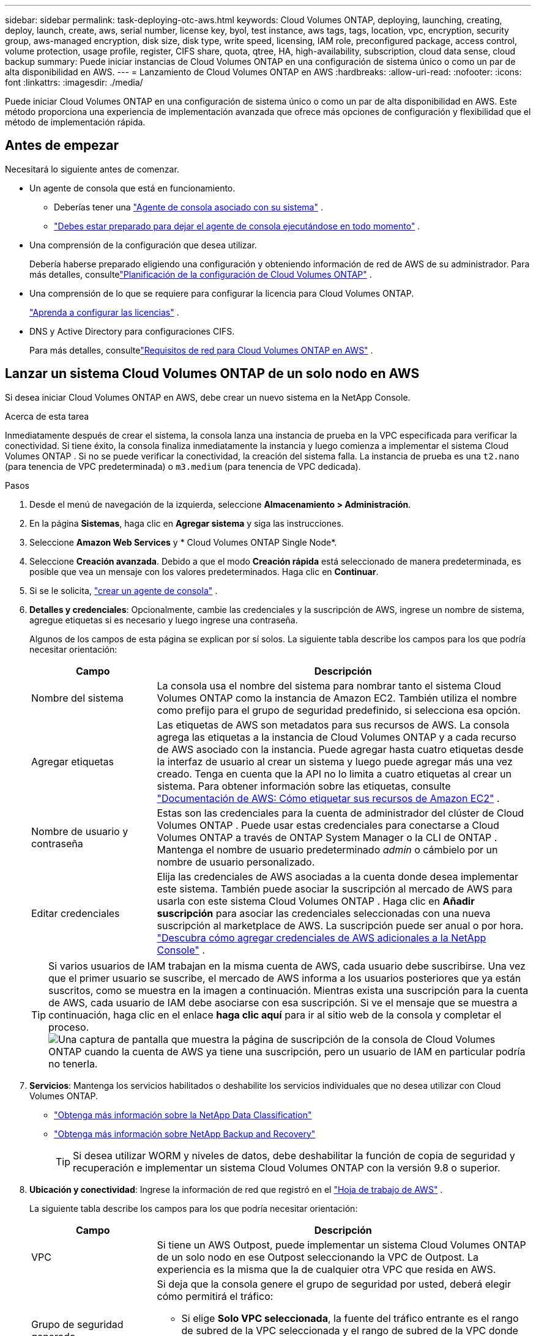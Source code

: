 ---
sidebar: sidebar 
permalink: task-deploying-otc-aws.html 
keywords: Cloud Volumes ONTAP, deploying, launching, creating, deploy, launch, create, aws, serial number, license key, byol, test instance, aws tags, tags, location, vpc, encryption, security group, aws-managed encryption, disk size, disk type, write speed, licensing, IAM role, preconfigured package, access control, volume protection, usage profile, register, CIFS share, quota, qtree, HA, high-availability, subscription, cloud data sense, cloud backup 
summary: Puede iniciar instancias de Cloud Volumes ONTAP en una configuración de sistema único o como un par de alta disponibilidad en AWS. 
---
= Lanzamiento de Cloud Volumes ONTAP en AWS
:hardbreaks:
:allow-uri-read: 
:nofooter: 
:icons: font
:linkattrs: 
:imagesdir: ./media/


[role="lead"]
Puede iniciar Cloud Volumes ONTAP en una configuración de sistema único o como un par de alta disponibilidad en AWS.  Este método proporciona una experiencia de implementación avanzada que ofrece más opciones de configuración y flexibilidad que el método de implementación rápida.



== Antes de empezar

Necesitará lo siguiente antes de comenzar.

[[licensing]]
* Un agente de consola que está en funcionamiento.
+
** Deberías tener una https://docs.netapp.com/us-en/bluexp-setup-admin/task-quick-start-connector-aws.html["Agente de consola asociado con su sistema"^] .
** https://docs.netapp.com/us-en/bluexp-setup-admin/concept-connectors.html["Debes estar preparado para dejar el agente de consola ejecutándose en todo momento"^] .


* Una comprensión de la configuración que desea utilizar.
+
Debería haberse preparado eligiendo una configuración y obteniendo información de red de AWS de su administrador. Para más detalles, consultelink:task-planning-your-config.html["Planificación de la configuración de Cloud Volumes ONTAP"^] .

* Una comprensión de lo que se requiere para configurar la licencia para Cloud Volumes ONTAP.
+
link:task-set-up-licensing-aws.html["Aprenda a configurar las licencias"^] .

* DNS y Active Directory para configuraciones CIFS.
+
Para más detalles, consultelink:reference-networking-aws.html["Requisitos de red para Cloud Volumes ONTAP en AWS"^] .





== Lanzar un sistema Cloud Volumes ONTAP de un solo nodo en AWS

Si desea iniciar Cloud Volumes ONTAP en AWS, debe crear un nuevo sistema en la NetApp Console.

.Acerca de esta tarea
Inmediatamente después de crear el sistema, la consola lanza una instancia de prueba en la VPC especificada para verificar la conectividad.  Si tiene éxito, la consola finaliza inmediatamente la instancia y luego comienza a implementar el sistema Cloud Volumes ONTAP .  Si no se puede verificar la conectividad, la creación del sistema falla.  La instancia de prueba es una `t2.nano` (para tenencia de VPC predeterminada) o `m3.medium` (para tenencia de VPC dedicada).

.Pasos
. Desde el menú de navegación de la izquierda, seleccione *Almacenamiento > Administración*.
. [[suscribirse]]En la página *Sistemas*, haga clic en *Agregar sistema* y siga las instrucciones.
. Seleccione *Amazon Web Services* y * Cloud Volumes ONTAP Single Node*.
. Seleccione *Creación avanzada*.  Debido a que el modo *Creación rápida* está seleccionado de manera predeterminada, es posible que vea un mensaje con los valores predeterminados. Haga clic en *Continuar*.
. Si se le solicita, https://docs.netapp.com/us-en/bluexp-setup-admin/task-quick-start-connector-aws.html["crear un agente de consola"^] .
. *Detalles y credenciales*: Opcionalmente, cambie las credenciales y la suscripción de AWS, ingrese un nombre de sistema, agregue etiquetas si es necesario y luego ingrese una contraseña.
+
Algunos de los campos de esta página se explican por sí solos.  La siguiente tabla describe los campos para los que podría necesitar orientación:

+
[cols="25,75"]
|===
| Campo | Descripción 


| Nombre del sistema | La consola usa el nombre del sistema para nombrar tanto el sistema Cloud Volumes ONTAP como la instancia de Amazon EC2.  También utiliza el nombre como prefijo para el grupo de seguridad predefinido, si selecciona esa opción. 


| Agregar etiquetas | Las etiquetas de AWS son metadatos para sus recursos de AWS.  La consola agrega las etiquetas a la instancia de Cloud Volumes ONTAP y a cada recurso de AWS asociado con la instancia.  Puede agregar hasta cuatro etiquetas desde la interfaz de usuario al crear un sistema y luego puede agregar más una vez creado.  Tenga en cuenta que la API no lo limita a cuatro etiquetas al crear un sistema.  Para obtener información sobre las etiquetas, consulte https://docs.aws.amazon.com/AWSEC2/latest/UserGuide/Using_Tags.html["Documentación de AWS: Cómo etiquetar sus recursos de Amazon EC2"^] . 


| Nombre de usuario y contraseña | Estas son las credenciales para la cuenta de administrador del clúster de Cloud Volumes ONTAP .  Puede usar estas credenciales para conectarse a Cloud Volumes ONTAP a través de ONTAP System Manager o la CLI de ONTAP .  Mantenga el nombre de usuario predeterminado _admin_ o cámbielo por un nombre de usuario personalizado. 


| Editar credenciales | Elija las credenciales de AWS asociadas a la cuenta donde desea implementar este sistema.  También puede asociar la suscripción al mercado de AWS para usarla con este sistema Cloud Volumes ONTAP . Haga clic en *Añadir suscripción* para asociar las credenciales seleccionadas con una nueva suscripción al marketplace de AWS. La suscripción puede ser anual o por hora. https://docs.netapp.com/us-en/bluexp-setup-admin/task-adding-aws-accounts.html["Descubra cómo agregar credenciales de AWS adicionales a la NetApp Console"^] . 
|===
+

TIP: Si varios usuarios de IAM trabajan en la misma cuenta de AWS, cada usuario debe suscribirse.  Una vez que el primer usuario se suscribe, el mercado de AWS informa a los usuarios posteriores que ya están suscritos, como se muestra en la imagen a continuación.  Mientras exista una suscripción para la cuenta de AWS, cada usuario de IAM debe asociarse con esa suscripción.  Si ve el mensaje que se muestra a continuación, haga clic en el enlace *haga clic aquí* para ir al sitio web de la consola y completar el proceso.image:screenshot_aws_marketplace.gif["Una captura de pantalla que muestra la página de suscripción de la consola de Cloud Volumes ONTAP cuando la cuenta de AWS ya tiene una suscripción, pero un usuario de IAM en particular podría no tenerla."]

. *Servicios*: Mantenga los servicios habilitados o deshabilite los servicios individuales que no desea utilizar con Cloud Volumes ONTAP.
+
** https://docs.netapp.com/us-en/bluexp-classification/concept-cloud-compliance.html["Obtenga más información sobre la NetApp Data Classification"^]
** https://docs.netapp.com/us-en/bluexp-backup-recovery/concept-backup-to-cloud.html["Obtenga más información sobre NetApp Backup and Recovery"^]
+

TIP: Si desea utilizar WORM y niveles de datos, debe deshabilitar la función de copia de seguridad y recuperación e implementar un sistema Cloud Volumes ONTAP con la versión 9.8 o superior.



. *Ubicación y conectividad*: Ingrese la información de red que registró en el https://docs.netapp.com/us-en/bluexp-cloud-volumes-ontap/task-planning-your-config.html#collect-networking-information["Hoja de trabajo de AWS"^] .
+
La siguiente tabla describe los campos para los que podría necesitar orientación:

+
[cols="25,75"]
|===
| Campo | Descripción 


| VPC | Si tiene un AWS Outpost, puede implementar un sistema Cloud Volumes ONTAP de un solo nodo en ese Outpost seleccionando la VPC de Outpost. La experiencia es la misma que la de cualquier otra VPC que resida en AWS. 


| Grupo de seguridad generado  a| 
Si deja que la consola genere el grupo de seguridad por usted, deberá elegir cómo permitirá el tráfico:

** Si elige *Solo VPC seleccionada*, la fuente del tráfico entrante es el rango de subred de la VPC seleccionada y el rango de subred de la VPC donde reside el agente de la consola.  Esta es la opción recomendada.
** Si elige *Todas las VPC*, la fuente del tráfico entrante es el rango de IP 0.0.0.0/0.




| Utilizar el grupo de seguridad existente | Si utiliza una política de firewall existente, asegúrese de que incluya las reglas necesarias. link:reference-security-groups.html["Obtenga información sobre las reglas de firewall para Cloud Volumes ONTAP"^] . 
|===
. *Cifrado de datos*: elija sin cifrado de datos o cifrado administrado por AWS.
+
Para el cifrado administrado por AWS, puede elegir una clave maestra de cliente (CMK) diferente de su cuenta o de otra cuenta de AWS.

+

TIP: No puede cambiar el método de cifrado de datos de AWS después de crear un sistema Cloud Volumes ONTAP .

+
link:task-setting-up-kms.html["Aprenda a configurar AWS KMS para Cloud Volumes ONTAP"^] .

+
link:concept-security.html#encryption-of-data-at-rest["Obtenga más información sobre las tecnologías de cifrado compatibles"^] .

. *Métodos de carga y cuenta NSS*: especifique qué opción de carga desea utilizar con este sistema y luego especifique una cuenta del sitio de soporte de NetApp .
+
** link:concept-licensing.html["Obtenga más información sobre las opciones de licencia para Cloud Volumes ONTAP"^] .
** link:task-set-up-licensing-aws.html["Aprenda a configurar las licencias"^] .


. *Configuración de Cloud Volumes ONTAP * (solo contrato anual del mercado de AWS): revise la configuración predeterminada y haga clic en *Continuar* o haga clic en *Cambiar configuración* para seleccionar su propia configuración.
+
Si mantiene la configuración predeterminada, solo necesitará especificar un volumen y luego revisar y aprobar la configuración.

. *Paquetes preconfigurados*: seleccione uno de los paquetes para iniciar rápidamente Cloud Volumes ONTAP o haga clic en *Cambiar configuración* para seleccionar su propia configuración.
+
Si elige uno de los paquetes, solo necesita especificar un volumen y luego revisar y aprobar la configuración.

. *Rol de IAM*: es mejor mantener la opción predeterminada para permitir que la consola cree el rol por usted.
+
Si prefiere utilizar su propia póliza, debe cumplirlink:task-set-up-iam-roles.html["Requisitos de política para los nodos de Cloud Volumes ONTAP"^] .

. *Licencia*: cambie la versión de Cloud Volumes ONTAP según sea necesario y seleccione un tipo de instancia y la tenencia de la instancia.
+

NOTE: Si hay disponible una versión candidata a lanzamiento, una versión de disponibilidad general o una versión de parche más reciente para la versión seleccionada, la consola actualiza el sistema a esa versión al crear el sistema.  Por ejemplo, la actualización se produce si selecciona Cloud Volumes ONTAP 9.13.1 y 9.13.1 P4 está disponible.  La actualización no se produce de una versión a otra, por ejemplo, de 9.13 a 9.14.

. *Recursos de almacenamiento subyacentes*: elija un tipo de disco, configure el almacenamiento subyacente y elija si desea mantener habilitada la clasificación de datos.
+
Tenga en cuenta lo siguiente:

+
** El tipo de disco es para el volumen inicial (y agregado).  Puede elegir un tipo de disco diferente para volúmenes (y agregados) posteriores.
** Si elige un disco gp3 o io1, la consola utiliza la función Elastic Volumes en AWS para aumentar automáticamente la capacidad del disco de almacenamiento subyacente según sea necesario.  Puede elegir la capacidad inicial según sus necesidades de almacenamiento y revisarla después de implementar Cloud Volumes ONTAP . link:concept-aws-elastic-volumes.html["Obtenga más información sobre la compatibilidad con Elastic Volumes en AWS"^] .
** Si elige un disco gp2 o st1, puede seleccionar un tamaño de disco para todos los discos en el agregado inicial y para cualquier agregado adicional que la Consola cree cuando use la opción de aprovisionamiento simple.  Puede crear agregados que utilicen un tamaño de disco diferente mediante la opción de asignación avanzada.
** Puede elegir una política de niveles de volumen específica al crear o editar un volumen.
** Si deshabilita la clasificación de datos, puede habilitarla en agregados posteriores.
+
link:concept-data-tiering.html["Descubra cómo funciona la clasificación de datos"^] .



. *Velocidad de escritura y GUSANO*:
+
.. Elija velocidad de escritura *Normal* o *Alta*, si lo desea.
+
link:concept-write-speed.html["Obtenga más información sobre la velocidad de escritura"^] .

.. Active el almacenamiento de escritura única y lectura múltiple (WORM), si lo desea.
+
No se puede habilitar WORM si la clasificación de datos se habilitó para las versiones 9.7 y anteriores de Cloud Volumes ONTAP .  La reversión o degradación a Cloud Volumes ONTAP 9.8 está bloqueada después de habilitar WORM y la clasificación en niveles.

+
link:concept-worm.html["Obtenga más información sobre el almacenamiento WORM"^] .

.. Si activa el almacenamiento WORM, seleccione el período de retención.


. *Crear volumen*: Ingrese detalles para el nuevo volumen o haga clic en *Omitir*.
+
link:concept-client-protocols.html["Obtenga información sobre los protocolos y versiones de cliente compatibles"^] .

+
Algunos de los campos de esta página se explican por sí solos.  La siguiente tabla describe los campos para los que podría necesitar orientación:

+
[cols="25,75"]
|===
| Campo | Descripción 


| Size | El tamaño máximo que puede ingresar depende en gran medida de si habilita el aprovisionamiento fino, que le permite crear un volumen que sea más grande que el almacenamiento físico actualmente disponible para él. 


| Control de acceso (solo para NFS) | Una política de exportación define los clientes de la subred que pueden acceder al volumen. De forma predeterminada, la consola ingresa un valor que proporciona acceso a todas las instancias de la subred. 


| Permisos y usuarios/grupos (solo para CIFS) | Estos campos le permiten controlar el nivel de acceso a un recurso compartido para usuarios y grupos (también llamados listas de control de acceso o ACL). Puede especificar usuarios o grupos de Windows locales o de dominio, o usuarios o grupos de UNIX. Si especifica un nombre de usuario de dominio de Windows, debe incluir el dominio del usuario utilizando el formato dominio\nombre de usuario. 


| Política de instantáneas | Una política de copia de instantáneas especifica la frecuencia y la cantidad de copias de instantáneas de NetApp creadas automáticamente. Una copia Snapshot de NetApp es una imagen del sistema de archivos en un momento determinado que no tiene impacto en el rendimiento y requiere un almacenamiento mínimo. Puede elegir la política predeterminada o ninguna.  Puede elegir ninguno para datos transitorios: por ejemplo, tempdb para Microsoft SQL Server. 


| Opciones avanzadas (solo para NFS) | Seleccione una versión de NFS para el volumen: NFSv3 o NFSv4. 


| Grupo iniciador e IQN (solo para iSCSI) | Los objetivos de almacenamiento iSCSI se denominan LUN (unidades lógicas) y se presentan a los hosts como dispositivos de bloque estándar.  Los grupos de iniciadores son tablas de nombres de nodos de host iSCSI y controlan qué iniciadores tienen acceso a qué LUN. Los objetivos iSCSI se conectan a la red a través de adaptadores de red Ethernet estándar (NIC), tarjetas de motor de descarga TCP (TOE) con iniciadores de software, adaptadores de red convergente (CNA) o adaptadores de bus de host dedicados (HBA) y se identifican mediante nombres calificados iSCSI (IQN).  Cuando crea un volumen iSCSI, la consola crea automáticamente un LUN para usted.  Lo hemos simplificado creando solo un LUN por volumen, por lo que no es necesario realizar ninguna gestión.  Después de crear el volumen,link:task-connect-lun.html["Utilice el IQN para conectarse al LUN desde sus hosts"] . 
|===
+
La siguiente imagen muestra la primera página del asistente de creación de volumen:

+
image:screenshot_cot_vol.gif["Captura de pantalla: muestra la página de Volumen completa para una instancia de Cloud Volumes ONTAP ."]

. *Configuración CIFS*: si eligió el protocolo CIFS, configure un servidor CIFS.
+
[cols="25,75"]
|===
| Campo | Descripción 


| Dirección IP primaria y secundaria de DNS | Las direcciones IP de los servidores DNS que proporcionan resolución de nombres para el servidor CIFS.  Los servidores DNS enumerados deben contener los registros de ubicación de servicio (SRV) necesarios para ubicar los servidores LDAP de Active Directory y los controladores de dominio para el dominio al que se unirá el servidor CIFS. 


| Dominio de Active Directory al que unirse | El FQDN del dominio de Active Directory (AD) al que desea que se una el servidor CIFS. 


| Credenciales autorizadas para unirse al dominio | El nombre y la contraseña de una cuenta de Windows con privilegios suficientes para agregar computadoras a la unidad organizativa (OU) especificada dentro del dominio de AD. 


| Nombre NetBIOS del servidor CIFS | Un nombre de servidor CIFS que es único en el dominio AD. 


| Unidad organizativa | La unidad organizativa dentro del dominio AD para asociarse con el servidor CIFS.  El valor predeterminado es CN=Computers.  Si configura AWS Managed Microsoft AD como servidor AD para Cloud Volumes ONTAP, debe ingresar *OU=Computers,OU=corp* en este campo. 


| Dominio DNS | El dominio DNS para la máquina virtual de almacenamiento (SVM) de Cloud Volumes ONTAP .  En la mayoría de los casos, el dominio es el mismo que el dominio de AD. 


| Servidor NTP | Seleccione *Usar dominio de Active Directory* para configurar un servidor NTP utilizando el DNS de Active Directory.  Si necesita configurar un servidor NTP utilizando una dirección diferente, debe utilizar la API. Consulte la https://docs.netapp.com/us-en/bluexp-automation/index.html["Documentación de automatización de la NetApp Console"^] Para más detalles.  Tenga en cuenta que solo puede configurar un servidor NTP al crear un servidor CIFS.  No es configurable después de crear el servidor CIFS. 
|===
. *Perfil de uso, tipo de disco y política de niveles*: elija si desea habilitar las funciones de eficiencia de almacenamiento y editar la política de niveles de volumen, si es necesario.
+
Para obtener más información, consultelink:https://docs.netapp.com/us-en/bluexp-cloud-volumes-ontap/task-planning-your-config.html#choose-a-volume-usage-profile["Comprensión de los perfiles de uso del volumen"^] ,link:concept-data-tiering.html["Descripción general de la clasificación de datos"^] , y https://kb.netapp.com/Cloud/Cloud_Volumes_ONTAP/What_Inline_Storage_Efficiency_features_are_supported_with_CVO#["KB: ¿Qué funciones de eficiencia de almacenamiento en línea son compatibles con CVO?"^]

. *Revisar y aprobar*: revise y confirme sus selecciones.
+
.. Revise los detalles sobre la configuración.
.. Haga clic en *Más información* para revisar los detalles sobre el soporte y los recursos de AWS que comprará la consola.
.. Seleccione la casilla de verificación *Entiendo...*.
.. Haga clic en *Ir*.




.Resultado
La consola inicia la instancia de Cloud Volumes ONTAP .  Puede seguir el progreso en la página *Auditoría*.

Si tiene algún problema al iniciar la instancia de Cloud Volumes ONTAP , revise el mensaje de error.  También puede seleccionar el sistema y hacer clic en *Recrear entorno*.

Para obtener ayuda adicional, visite https://mysupport.netapp.com/site/products/all/details/cloud-volumes-ontap/guideme-tab["Compatibilidad con NetApp Cloud Volumes ONTAP"^] .

.Después de terminar
* Si aprovisionó un recurso compartido CIFS, otorgue a los usuarios o grupos permisos para los archivos y carpetas y verifique que esos usuarios puedan acceder al recurso compartido y crear un archivo.
* Si desea aplicar cuotas a los volúmenes, utilice el Administrador del sistema ONTAP o la CLI de ONTAP .
+
Las cuotas le permiten restringir o rastrear el espacio en disco y la cantidad de archivos utilizados por un usuario, grupo o qtree.





== Lanzar un par de Cloud Volumes ONTAP HA en AWS

Si desea iniciar un par de HA de Cloud Volumes ONTAP en AWS, debe crear un sistema de HA en la consola.

.Limitación
En este momento, los pares HA no son compatibles con AWS Outposts.

.Acerca de esta tarea
Inmediatamente después de crear el sistema Cloud Volumes ONTAP , la consola inicia una instancia de prueba en la VPC especificada para verificar la conectividad.  Si tiene éxito, la consola finaliza inmediatamente la instancia y luego comienza a implementar el sistema Cloud Volumes ONTAP .  Si no se puede verificar la conectividad, la creación del sistema falla.  La instancia de prueba es una `t2.nano` (para tenencia de VPC predeterminada) o `m3.medium` (para tenencia de VPC dedicada).

.Pasos
. Desde el menú de navegación de la izquierda, seleccione *Almacenamiento > Administración*.
. En la página *Sistemas*, haga clic en *Agregar sistema* y siga las instrucciones.
. Seleccione *Amazon Web Services* y * Cloud Volumes ONTAP HA*.
+
Algunas zonas locales de AWS están disponibles.

+
Antes de poder utilizar las Zonas locales de AWS, debe habilitarlas y crear una subred en la Zona local en su cuenta de AWS.  Siga los pasos *Inscribirse en una zona local de AWS* y *Ampliar su VPC de Amazon a la zona local* en ellink:https://aws.amazon.com/tutorials/deploying-low-latency-applications-with-aws-local-zones/["Tutorial de AWS "Comience a implementar aplicaciones de baja latencia con AWS Local Zones""^] .

+
Si está ejecutando el agente de consola 3.9.36 o anterior, debe agregar el `DescribeAvailabilityZones` permiso para el rol de AWS en la consola de AWS EC2.

. *Detalles y credenciales*: Opcionalmente, cambie las credenciales y la suscripción de AWS, ingrese un nombre de sistema, agregue etiquetas si es necesario y luego ingrese una contraseña.
+
Algunos de los campos de esta página se explican por sí solos.  La siguiente tabla describe los campos para los que podría necesitar orientación:

+
[cols="25,75"]
|===
| Campo | Descripción 


| Nombre del sistema | La consola usa el nombre del sistema para nombrar tanto el sistema Cloud Volumes ONTAP como la instancia de Amazon EC2.  También utiliza el nombre como prefijo para el grupo de seguridad predefinido, si selecciona esa opción. 


| Agregar etiquetas | Las etiquetas de AWS son metadatos para sus recursos de AWS.  La consola agrega las etiquetas a la instancia de Cloud Volumes ONTAP y a cada recurso de AWS asociado con la instancia.  Puede agregar hasta cuatro etiquetas desde la interfaz de usuario al crear un sistema y luego puede agregar más una vez creado.  Tenga en cuenta que la API no lo limita a cuatro etiquetas al crear un sistema.  Para obtener información sobre las etiquetas, consulte https://docs.aws.amazon.com/AWSEC2/latest/UserGuide/Using_Tags.html["Documentación de AWS: Cómo etiquetar sus recursos de Amazon EC2"^] . 


| Nombre de usuario y contraseña | Estas son las credenciales para la cuenta de administrador del clúster de Cloud Volumes ONTAP .  Puede usar estas credenciales para conectarse a Cloud Volumes ONTAP a través de ONTAP System Manager o la CLI de ONTAP .  Mantenga el nombre de usuario predeterminado _admin_ o cámbielo por un nombre de usuario personalizado. 


| Editar credenciales | Seleccione las credenciales de AWS y la suscripción al marketplace para usar con este sistema Cloud Volumes ONTAP . Haga clic en *Añadir suscripción* para asociar las credenciales seleccionadas con una nueva suscripción al marketplace de AWS. La suscripción puede ser anual o por hora. Si adquirió una licencia directamente de NetApp (traiga su propia licencia [BYOL]), no necesita una suscripción a AWS. NetApp ha restringido la compra, extensión y renovación de licencias BYOL. Para más información, consulte  https://docs.netapp.com/us-en/bluexp-cloud-volumes-ontap/whats-new.html#restricted-availability-of-byol-licensing-for-cloud-volumes-ontap["Disponibilidad restringida de licencias BYOL para Cloud Volumes ONTAP"^] . https://docs.netapp.com/us-en/bluexp-setup-admin/task-adding-aws-accounts.html["Aprenda a agregar credenciales de AWS adicionales a la consola"^] . 
|===
+

TIP: Si varios usuarios de IAM trabajan en la misma cuenta de AWS, cada usuario debe suscribirse.  Una vez que el primer usuario se suscribe, el mercado de AWS informa a los usuarios posteriores que ya están suscritos, como se muestra en la imagen a continuación.  Mientras exista una suscripción para la cuenta de AWS, cada usuario de IAM debe asociarse con esa suscripción.  Si ve el mensaje que se muestra a continuación, haga clic en el enlace *haga clic aquí* para ir al sitio web de la consola y completar el proceso.image:screenshot_aws_marketplace.gif["Una captura de pantalla que muestra la página de suscripción de la consola de Cloud Volumes ONTAP cuando la cuenta de AWS ya tiene una suscripción, pero un usuario de IAM en particular podría no tenerla."]

. *Servicios*: Mantenga los servicios habilitados o deshabilite los servicios individuales que no desea utilizar con este sistema Cloud Volumes ONTAP .
+
** https://docs.netapp.com/us-en/bluexp-classification/concept-cloud-compliance.html["Obtenga más información sobre la NetApp Data Classification"^]
** https://docs.netapp.com/us-en/bluexp-backup-recovery/task-backup-to-s3.html["Obtenga más información sobre copias de seguridad y recuperación"^]
+

TIP: Si desea utilizar WORM y niveles de datos, debe deshabilitar la función de copia de seguridad y recuperación e implementar un sistema Cloud Volumes ONTAP con la versión 9.8 o superior.



. *Modelos de implementación de HA*: elija una configuración de HA.
+
Para obtener una descripción general de los modelos de implementación, consultelink:concept-ha.html["Cloud Volumes ONTAP HA para AWS"^] .

. *Ubicación y conectividad* (zona de disponibilidad única (AZ)) o *Región y VPC* (múltiples AZ): ingrese la información de red que registró en la hoja de cálculo de AWS.
+
La siguiente tabla describe los campos para los que podría necesitar orientación:

+
[cols="25,75"]
|===
| Campo | Descripción 


| Grupo de seguridad generado  a| 
Si deja que la consola genere el grupo de seguridad por usted, deberá elegir cómo permitirá el tráfico:

** Si elige *Solo VPC seleccionada*, la fuente del tráfico entrante es el rango de subred de la VPC seleccionada y el rango de subred de la VPC donde reside el agente de la consola.  Esta es la opción recomendada.
** Si elige *Todas las VPC*, la fuente del tráfico entrante es el rango de IP 0.0.0.0/0.




| Utilizar el grupo de seguridad existente | Si utiliza una política de firewall existente, asegúrese de que incluya las reglas necesarias. link:reference-security-groups.html["Obtenga información sobre las reglas de firewall para Cloud Volumes ONTAP"^] . 
|===
. *Conectividad y autenticación SSH*: elija los métodos de conexión para el par HA y el mediador.
. *IP flotantes*: si eligió varias AZ, especifique las direcciones IP flotantes.
+
Las direcciones IP deben estar fuera del bloque CIDR para todas las VPC de la región.  Para obtener más detalles, consultelink:https://docs.netapp.com/us-en/bluexp-cloud-volumes-ontap/reference-networking-aws.html#requirements-for-ha-pairs-in-multiple-azs["Requisitos de red de AWS para Cloud Volumes ONTAP HA en varias zonas de disponibilidad"^] .

. *Tablas de rutas*: si eligió varias AZ, seleccione las tablas de rutas que deben incluir rutas a las direcciones IP flotantes.
+
Si tiene más de una tabla de rutas, es muy importante seleccionar las tablas de rutas correctas.  De lo contrario, es posible que algunos clientes no tengan acceso al par Cloud Volumes ONTAP HA.  Para obtener más información sobre las tablas de rutas, consulte la http://docs.aws.amazon.com/AmazonVPC/latest/UserGuide/VPC_Route_Tables.html["Documentación de AWS: Tablas de rutas"^] .

. *Cifrado de datos*: elija sin cifrado de datos o cifrado administrado por AWS.
+
Para el cifrado administrado por AWS, puede elegir una clave maestra de cliente (CMK) diferente de su cuenta o de otra cuenta de AWS.

+

TIP: No puede cambiar el método de cifrado de datos de AWS después de crear un sistema Cloud Volumes ONTAP .

+
link:task-setting-up-kms.html["Aprenda a configurar AWS KMS para Cloud Volumes ONTAP"^] .

+
link:concept-security.html#encryption-of-data-at-rest["Obtenga más información sobre las tecnologías de cifrado compatibles"^] .

. *Métodos de carga y cuenta NSS*: especifique qué opción de carga desea utilizar con este sistema y luego especifique una cuenta del sitio de soporte de NetApp .
+
** link:concept-licensing.html["Obtenga más información sobre las opciones de licencia para Cloud Volumes ONTAP"^] .
** link:task-set-up-licensing-aws.html["Aprenda a configurar las licencias"^] .


. *Configuración de Cloud Volumes ONTAP * (solo contrato anual de AWS Marketplace): revise la configuración predeterminada y haga clic en *Continuar* o haga clic en *Cambiar configuración* para seleccionar su propia configuración.
+
Si mantiene la configuración predeterminada, solo necesitará especificar un volumen y luego revisar y aprobar la configuración.

. *Paquetes preconfigurados* (solo por hora o BYOL): seleccione uno de los paquetes para iniciar rápidamente Cloud Volumes ONTAP o haga clic en *Cambiar configuración* para seleccionar su propia configuración.
+
Si elige uno de los paquetes, solo necesita especificar un volumen y luego revisar y aprobar la configuración.

. *Rol de IAM*: es mejor mantener la opción predeterminada para permitir que la consola cree el rol por usted.
+
Si prefiere utilizar su propia póliza, debe cumplirlink:task-set-up-iam-roles.html["Requisitos de política para los nodos de Cloud Volumes ONTAP y el mediador de alta disponibilidad"^] .

. *Licencia*: cambie la versión de Cloud Volumes ONTAP según sea necesario y seleccione un tipo de instancia y la tenencia de la instancia.
+

NOTE: Si hay disponible una versión candidata a lanzamiento, una versión de disponibilidad general o una versión de parche más reciente para la versión seleccionada, la consola actualiza el sistema a esa versión al crear el sistema.  Por ejemplo, la actualización se produce si selecciona Cloud Volumes ONTAP 9.13.1 y 9.13.1 P4 está disponible.  La actualización no se produce de una versión a otra, por ejemplo, de 9.13 a 9.14.

. *Recursos de almacenamiento subyacentes*: elija un tipo de disco, configure el almacenamiento subyacente y elija si desea mantener habilitada la clasificación de datos.
+
Tenga en cuenta lo siguiente:

+
** El tipo de disco es para el volumen inicial (y agregado).  Puede elegir un tipo de disco diferente para volúmenes (y agregados) posteriores.
** Si elige un disco gp3 o io1, la consola utiliza la función Elastic Volumes en AWS para aumentar automáticamente la capacidad del disco de almacenamiento subyacente según sea necesario.  Puede elegir la capacidad inicial según sus necesidades de almacenamiento y revisarla después de implementar Cloud Volumes ONTAP . link:concept-aws-elastic-volumes.html["Obtenga más información sobre la compatibilidad con Elastic Volumes en AWS"^] .
** Si elige un disco gp2 o st1, puede seleccionar un tamaño de disco para todos los discos en el agregado inicial y para cualquier agregado adicional que la Consola cree cuando use la opción de aprovisionamiento simple.  Puede crear agregados que utilicen un tamaño de disco diferente mediante la opción de asignación avanzada.
** Puede elegir una política de niveles de volumen específica al crear o editar un volumen.
** Si deshabilita la clasificación de datos, puede habilitarla en agregados posteriores.
+
link:concept-data-tiering.html["Descubra cómo funciona la clasificación de datos"^] .



. *Velocidad de escritura y GUSANO*:
+
.. Elija velocidad de escritura *Normal* o *Alta*, si lo desea.
+
link:concept-write-speed.html["Obtenga más información sobre la velocidad de escritura"^] .

.. Active el almacenamiento de escritura única y lectura múltiple (WORM), si lo desea.
+
No se puede habilitar WORM si la clasificación de datos se habilitó para las versiones 9.7 y anteriores de Cloud Volumes ONTAP .  La reversión o degradación a Cloud Volumes ONTAP 9.8 está bloqueada después de habilitar WORM y la clasificación en niveles.

+
link:concept-worm.html["Obtenga más información sobre el almacenamiento WORM"^] .

.. Si activa el almacenamiento WORM, seleccione el período de retención.


. *Crear volumen*: Ingrese detalles para el nuevo volumen o haga clic en *Omitir*.
+
link:concept-client-protocols.html["Obtenga información sobre los protocolos y versiones de cliente compatibles"^] .

+
Algunos de los campos de esta página se explican por sí solos.  La siguiente tabla describe los campos para los que podría necesitar orientación:

+
[cols="25,75"]
|===
| Campo | Descripción 


| Size | El tamaño máximo que puede ingresar depende en gran medida de si habilita el aprovisionamiento fino, que le permite crear un volumen que sea más grande que el almacenamiento físico actualmente disponible para él. 


| Control de acceso (solo para NFS) | Una política de exportación define los clientes de la subred que pueden acceder al volumen. De forma predeterminada, la consola ingresa un valor que proporciona acceso a todas las instancias de la subred. 


| Permisos y usuarios/grupos (solo para CIFS) | Estos campos le permiten controlar el nivel de acceso a un recurso compartido para usuarios y grupos (también llamados listas de control de acceso o ACL). Puede especificar usuarios o grupos de Windows locales o de dominio, o usuarios o grupos de UNIX. Si especifica un nombre de usuario de dominio de Windows, debe incluir el dominio del usuario utilizando el formato dominio\nombre de usuario. 


| Política de instantáneas | Una política de copia de instantáneas especifica la frecuencia y la cantidad de copias de instantáneas de NetApp creadas automáticamente. Una copia Snapshot de NetApp es una imagen del sistema de archivos en un momento determinado que no tiene impacto en el rendimiento y requiere un almacenamiento mínimo. Puede elegir la política predeterminada o ninguna.  Puede elegir ninguno para datos transitorios: por ejemplo, tempdb para Microsoft SQL Server. 


| Opciones avanzadas (solo para NFS) | Seleccione una versión de NFS para el volumen: NFSv3 o NFSv4. 


| Grupo iniciador e IQN (solo para iSCSI) | Los objetivos de almacenamiento iSCSI se denominan LUN (unidades lógicas) y se presentan a los hosts como dispositivos de bloque estándar.  Los grupos de iniciadores son tablas de nombres de nodos de host iSCSI y controlan qué iniciadores tienen acceso a qué LUN. Los objetivos iSCSI se conectan a la red a través de adaptadores de red Ethernet estándar (NIC), tarjetas de motor de descarga TCP (TOE) con iniciadores de software, adaptadores de red convergente (CNA) o adaptadores de bus de host dedicados (HBA) y se identifican mediante nombres calificados iSCSI (IQN).  Cuando crea un volumen iSCSI, la consola crea automáticamente un LUN para usted.  Lo hemos simplificado creando solo un LUN por volumen, por lo que no es necesario realizar ninguna gestión.  Después de crear el volumen,link:task-connect-lun.html["Utilice el IQN para conectarse al LUN desde sus hosts"] . 
|===
+
La siguiente imagen muestra la primera página del asistente de creación de volumen:

+
image:screenshot_cot_vol.gif["Captura de pantalla: muestra la página de Volumen completa para una instancia de Cloud Volumes ONTAP ."]

. *Configuración CIFS*: si seleccionó el protocolo CIFS, configure un servidor CIFS.
+
[cols="25,75"]
|===
| Campo | Descripción 


| Dirección IP primaria y secundaria de DNS | Las direcciones IP de los servidores DNS que proporcionan resolución de nombres para el servidor CIFS.  Los servidores DNS enumerados deben contener los registros de ubicación de servicio (SRV) necesarios para ubicar los servidores LDAP de Active Directory y los controladores de dominio para el dominio al que se unirá el servidor CIFS. 


| Dominio de Active Directory al que unirse | El FQDN del dominio de Active Directory (AD) al que desea que se una el servidor CIFS. 


| Credenciales autorizadas para unirse al dominio | El nombre y la contraseña de una cuenta de Windows con privilegios suficientes para agregar computadoras a la unidad organizativa (OU) especificada dentro del dominio de AD. 


| Nombre NetBIOS del servidor CIFS | Un nombre de servidor CIFS que es único en el dominio AD. 


| Unidad organizativa | La unidad organizativa dentro del dominio AD para asociarse con el servidor CIFS.  El valor predeterminado es CN=Computers.  Si configura AWS Managed Microsoft AD como servidor AD para Cloud Volumes ONTAP, debe ingresar *OU=Computers,OU=corp* en este campo. 


| Dominio DNS | El dominio DNS para la máquina virtual de almacenamiento (SVM) de Cloud Volumes ONTAP .  En la mayoría de los casos, el dominio es el mismo que el dominio de AD. 


| Servidor NTP | Seleccione *Usar dominio de Active Directory* para configurar un servidor NTP utilizando el DNS de Active Directory.  Si necesita configurar un servidor NTP utilizando una dirección diferente, debe utilizar la API. Consulte la https://docs.netapp.com/us-en/bluexp-automation/index.html["Documentación de automatización de la NetApp Console"^] Para más detalles.  Tenga en cuenta que solo puede configurar un servidor NTP al crear un servidor CIFS.  No es configurable después de crear el servidor CIFS. 
|===
. *Perfil de uso, tipo de disco y política de niveles*: elija si desea habilitar las funciones de eficiencia de almacenamiento y editar la política de niveles de volumen, si es necesario.
+
Para obtener más información, consultelink:https://docs.netapp.com/us-en/bluexp-cloud-volumes-ontap/task-planning-your-config.html#choose-a-volume-usage-profile["Elija un perfil de uso de volumen"^] ylink:concept-data-tiering.html["Descripción general de la clasificación de datos"^] .

. *Revisar y aprobar*: revise y confirme sus selecciones.
+
.. Revise los detalles sobre la configuración.
.. Haga clic en *Más información* para revisar los detalles sobre el soporte y los recursos de AWS que comprará la consola.
.. Seleccione la casilla de verificación *Entiendo...*.
.. Haga clic en *Ir*.




.Resultado
La consola lanza el par Cloud Volumes ONTAP HA.  Puede seguir el progreso en la página *Auditoría*.

Si experimenta algún problema al iniciar el par HA, revise el mensaje de error.  También puede seleccionar el sistema y hacer clic en Recrear entorno.

Para obtener ayuda adicional, visite https://mysupport.netapp.com/site/products/all/details/cloud-volumes-ontap/guideme-tab["Compatibilidad con NetApp Cloud Volumes ONTAP"^] .

.Después de terminar
* Si aprovisionó un recurso compartido CIFS, otorgue a los usuarios o grupos permisos para los archivos y carpetas y verifique que esos usuarios puedan acceder al recurso compartido y crear un archivo.
* Si desea aplicar cuotas a los volúmenes, utilice el Administrador del sistema ONTAP o la CLI de ONTAP .
+
Las cuotas le permiten restringir o rastrear el espacio en disco y la cantidad de archivos utilizados por un usuario, grupo o qtree.



.Enlaces relacionados
* link:task-planning-your-config.html["Planificación de la configuración de Cloud Volumes ONTAP"]
* link:task-quick-deploy-aws.html["Implemente Cloud Volumes ONTAP en AWS mediante una implementación rápida"]

